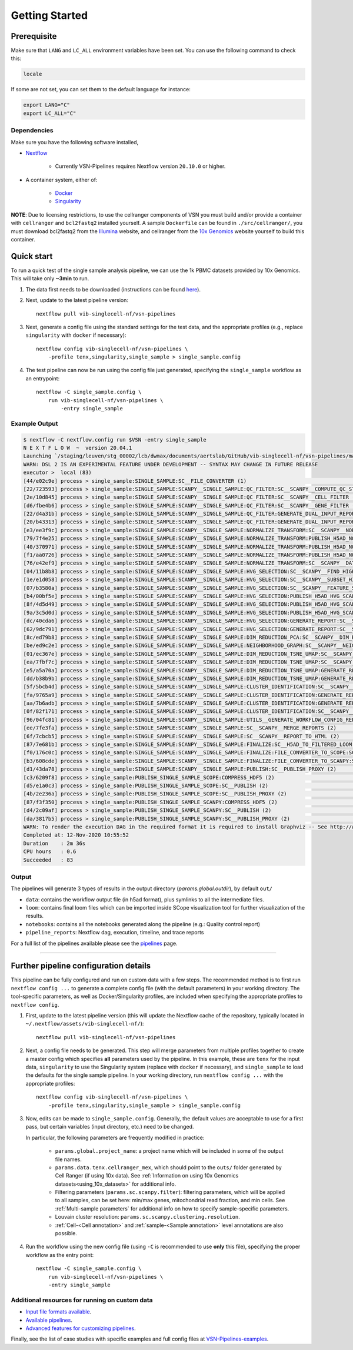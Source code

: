 Getting Started
================

Prerequisite
************

Make sure that ``LANG`` and ``LC_ALL`` environment variables have been set. You can use the following command to check this:

.. code:: shell

    locale

If some are not set, you can set them to the default language for instance:

.. code:: shell

    export LANG="C" 
    export LC_ALL="C"

Dependencies
------------
Make sure you have the following software installed,

- Nextflow_
    
    - Currently VSN-Pipelines requires Nextflow version ``20.10.0`` or higher.

- A container system, either of:

    - Docker_
    - Singularity_

**NOTE**: Due to licensing restrictions, to use the cellranger components of VSN you must build and/or provide a container with ``cellranger`` and ``bcl2fastq2`` installed yourself.
A sample ``Dockerfile`` can be found in ``./src/cellranger/``, you must download bcl2fastq2 from the Illumina_ website, and cellranger from the `10x Genomics`_ website yourself to build this container.

.. _Nextflow: https://www.nextflow.io/
.. _Docker: https://docs.docker.com/
.. _Singularity: https://www.sylabs.io/singularity/
.. _Illumina: https://emea.support.illumina.com/downloads/bcl2fastq-conversion-software-v2-20.html
.. _`10x Genomics`: https://support.10xgenomics.com/single-cell-gene-expression/software/pipelines/latest/what-is-cell-ranger

Quick start
***********

To run a quick test of the single sample analysis pipeline, we can use the 1k PBMC datasets provided by 10x Genomics.
This will take only **~3min** to run.

1. The data first needs to be downloaded (instructions can be found `here <https://github.com/vib-singlecell-nf/vsn-pipelines/tree/master/data>`_).

2. Next, update to the latest pipeline version::

    nextflow pull vib-singlecell-nf/vsn-pipelines

3. Next, generate a config file using the standard settings for the test data, and the appropriate profiles (e.g., replace ``singularity`` with ``docker`` if necessary)::

    nextflow config vib-singlecell-nf/vsn-pipelines \
        -profile tenx,singularity,single_sample > single_sample.config

4. The test pipeline can now be run using the config file just generated, specifying the ``single_sample`` workflow as an entrypoint::

    nextflow -C single_sample.config \
        run vib-singlecell-nf/vsn-pipelines \
            -entry single_sample

Example Output
--------------

.. code:: shell

    $ nextflow -C nextflow.config run $VSN -entry single_sample
    N E X T F L O W  ~  version 20.04.1
    Launching `/staging/leuven/stg_00002/lcb/dwmax/documents/aertslab/GitHub/vib-singlecell-nf/vsn-pipelines/main.nf` [silly_pare] - revision: 77be3ba59d
    WARN: DSL 2 IS AN EXPERIMENTAL FEATURE UNDER DEVELOPMENT -- SYNTAX MAY CHANGE IN FUTURE RELEASE
    executor >  local (83)
    [44/e02c9e] process > single_sample:SINGLE_SAMPLE:SC__FILE_CONVERTER (1)                                                                                [100%] 2 of 2 ✔
    [22/723593] process > single_sample:SINGLE_SAMPLE:SCANPY__SINGLE_SAMPLE:QC_FILTER:SC__SCANPY__COMPUTE_QC_STATS (2)                                      [100%] 2 of 2 ✔
    [2e/10d845] process > single_sample:SINGLE_SAMPLE:SCANPY__SINGLE_SAMPLE:QC_FILTER:SC__SCANPY__CELL_FILTER (2)                                           [100%] 2 of 2 ✔
    [d6/fbe4b6] process > single_sample:SINGLE_SAMPLE:SCANPY__SINGLE_SAMPLE:QC_FILTER:SC__SCANPY__GENE_FILTER (2)                                           [100%] 2 of 2 ✔
    [22/d4a31b] process > single_sample:SINGLE_SAMPLE:SCANPY__SINGLE_SAMPLE:QC_FILTER:GENERATE_DUAL_INPUT_REPORT:SC__SCANPY__GENERATE_DUAL_INPUT_REPORT (2) [100%] 2 of 2 ✔
    [20/b43313] process > single_sample:SINGLE_SAMPLE:SCANPY__SINGLE_SAMPLE:QC_FILTER:GENERATE_DUAL_INPUT_REPORT:SC__SCANPY__REPORT_TO_HTML (2)             [100%] 2 of 2 ✔
    [e3/ee3f9c] process > single_sample:SINGLE_SAMPLE:SCANPY__SINGLE_SAMPLE:NORMALIZE_TRANSFORM:SC__SCANPY__NORMALIZATION (2)                               [100%] 2 of 2 ✔
    [79/7f4e25] process > single_sample:SINGLE_SAMPLE:SCANPY__SINGLE_SAMPLE:NORMALIZE_TRANSFORM:PUBLISH_H5AD_NORMALIZED:COMPRESS_HDF5 (2)                   [100%] 2 of 2 ✔
    [40/370971] process > single_sample:SINGLE_SAMPLE:SCANPY__SINGLE_SAMPLE:NORMALIZE_TRANSFORM:PUBLISH_H5AD_NORMALIZED:SC__PUBLISH (2)                     [100%] 2 of 2 ✔
    [f1/aa0726] process > single_sample:SINGLE_SAMPLE:SCANPY__SINGLE_SAMPLE:NORMALIZE_TRANSFORM:PUBLISH_H5AD_NORMALIZED:SC__PUBLISH_PROXY (2)               [100%] 2 of 2 ✔
    [76/e42ef9] process > single_sample:SINGLE_SAMPLE:SCANPY__SINGLE_SAMPLE:NORMALIZE_TRANSFORM:SC__SCANPY__DATA_TRANSFORMATION (2)                         [100%] 2 of 2 ✔
    [04/11b8b8] process > single_sample:SINGLE_SAMPLE:SCANPY__SINGLE_SAMPLE:HVG_SELECTION:SC__SCANPY__FIND_HIGHLY_VARIABLE_GENES (2)                        [100%] 2 of 2 ✔
    [1e/e1d058] process > single_sample:SINGLE_SAMPLE:SCANPY__SINGLE_SAMPLE:HVG_SELECTION:SC__SCANPY__SUBSET_HIGHLY_VARIABLE_GENES (2)                      [100%] 2 of 2 ✔
    [07/b3580a] process > single_sample:SINGLE_SAMPLE:SCANPY__SINGLE_SAMPLE:HVG_SELECTION:SC__SCANPY__FEATURE_SCALING (2)                                   [100%] 2 of 2 ✔
    [b4/00bf5e] process > single_sample:SINGLE_SAMPLE:SCANPY__SINGLE_SAMPLE:HVG_SELECTION:PUBLISH_H5AD_HVG_SCALED:COMPRESS_HDF5 (2)                         [100%] 2 of 2 ✔
    [8f/4d5d49] process > single_sample:SINGLE_SAMPLE:SCANPY__SINGLE_SAMPLE:HVG_SELECTION:PUBLISH_H5AD_HVG_SCALED:SC__PUBLISH (2)                           [100%] 2 of 2 ✔
    [9a/3c5d0d] process > single_sample:SINGLE_SAMPLE:SCANPY__SINGLE_SAMPLE:HVG_SELECTION:PUBLISH_H5AD_HVG_SCALED:SC__PUBLISH_PROXY (2)                     [100%] 2 of 2 ✔
    [dc/40cda6] process > single_sample:SINGLE_SAMPLE:SCANPY__SINGLE_SAMPLE:HVG_SELECTION:GENERATE_REPORT:SC__SCANPY__GENERATE_REPORT (2)                   [100%] 2 of 2 ✔
    [62/9dc791] process > single_sample:SINGLE_SAMPLE:SCANPY__SINGLE_SAMPLE:HVG_SELECTION:GENERATE_REPORT:SC__SCANPY__REPORT_TO_HTML (2)                    [100%] 2 of 2 ✔
    [8c/ed79b8] process > single_sample:SINGLE_SAMPLE:SCANPY__SINGLE_SAMPLE:DIM_REDUCTION_PCA:SC__SCANPY__DIM_REDUCTION__PCA (2)                            [100%] 2 of 2 ✔
    [be/ed9c2e] process > single_sample:SINGLE_SAMPLE:SCANPY__SINGLE_SAMPLE:NEIGHBORHOOD_GRAPH:SC__SCANPY__NEIGHBORHOOD_GRAPH (2)                           [100%] 2 of 2 ✔
    [01/ec367e] process > single_sample:SINGLE_SAMPLE:SCANPY__SINGLE_SAMPLE:DIM_REDUCTION_TSNE_UMAP:SC__SCANPY__DIM_REDUCTION__TSNE (2)                     [100%] 2 of 2 ✔
    [ea/7fbf7c] process > single_sample:SINGLE_SAMPLE:SCANPY__SINGLE_SAMPLE:DIM_REDUCTION_TSNE_UMAP:SC__SCANPY__DIM_REDUCTION__UMAP (2)                     [100%] 2 of 2 ✔
    [e5/a5a70a] process > single_sample:SINGLE_SAMPLE:SCANPY__SINGLE_SAMPLE:DIM_REDUCTION_TSNE_UMAP:GENERATE_REPORT:SC__SCANPY__GENERATE_REPORT (2)         [100%] 2 of 2 ✔
    [dd/b38b9b] process > single_sample:SINGLE_SAMPLE:SCANPY__SINGLE_SAMPLE:DIM_REDUCTION_TSNE_UMAP:GENERATE_REPORT:SC__SCANPY__REPORT_TO_HTML (2)          [100%] 2 of 2 ✔
    [5f/5bcb4d] process > single_sample:SINGLE_SAMPLE:SCANPY__SINGLE_SAMPLE:CLUSTER_IDENTIFICATION:SC__SCANPY__CLUSTERING (2)                               [100%] 2 of 2 ✔
    [fa/9765a9] process > single_sample:SINGLE_SAMPLE:SCANPY__SINGLE_SAMPLE:CLUSTER_IDENTIFICATION:GENERATE_REPORT:SC__SCANPY__GENERATE_REPORT (2)          [100%] 2 of 2 ✔
    [aa/7b6adb] process > single_sample:SINGLE_SAMPLE:SCANPY__SINGLE_SAMPLE:CLUSTER_IDENTIFICATION:GENERATE_REPORT:SC__SCANPY__REPORT_TO_HTML (2)           [100%] 2 of 2 ✔
    [0f/82f171] process > single_sample:SINGLE_SAMPLE:SCANPY__SINGLE_SAMPLE:CLUSTER_IDENTIFICATION:SC__SCANPY__MARKER_GENES (2)                             [100%] 2 of 2 ✔
    [96/04fc81] process > single_sample:SINGLE_SAMPLE:SCANPY__SINGLE_SAMPLE:UTILS__GENERATE_WORKFLOW_CONFIG_REPORT                                          [100%] 1 of 1 ✔
    [ee/7fe3fa] process > single_sample:SINGLE_SAMPLE:SCANPY__SINGLE_SAMPLE:SC__SCANPY__MERGE_REPORTS (2)                                                   [100%] 2 of 2 ✔
    [6f/7cbcb5] process > single_sample:SINGLE_SAMPLE:SCANPY__SINGLE_SAMPLE:SC__SCANPY__REPORT_TO_HTML (2)                                                  [100%] 2 of 2 ✔
    [87/7e681b] process > single_sample:SINGLE_SAMPLE:SCANPY__SINGLE_SAMPLE:FINALIZE:SC__H5AD_TO_FILTERED_LOOM (2)                                          [100%] 2 of 2 ✔
    [f0/176c0c] process > single_sample:SINGLE_SAMPLE:SCANPY__SINGLE_SAMPLE:FINALIZE:FILE_CONVERTER_TO_SCOPE:SC__H5AD_TO_LOOM (1)                           [100%] 2 of 2 ✔
    [b3/608cde] process > single_sample:SINGLE_SAMPLE:SCANPY__SINGLE_SAMPLE:FINALIZE:FILE_CONVERTER_TO_SCANPY:SC__H5AD_MERGE (2)                            [100%] 2 of 2 ✔
    [d1/43da78] process > single_sample:SINGLE_SAMPLE:SCANPY__SINGLE_SAMPLE:PUBLISH:SC__PUBLISH_PROXY (2)                                                   [100%] 2 of 2 ✔
    [c3/6209f8] process > single_sample:PUBLISH_SINGLE_SAMPLE_SCOPE:COMPRESS_HDF5 (2)                                                                       [100%] 2 of 2 ✔
    [d5/e1a0c3] process > single_sample:PUBLISH_SINGLE_SAMPLE_SCOPE:SC__PUBLISH (2)                                                                         [100%] 2 of 2 ✔
    [4b/2e236a] process > single_sample:PUBLISH_SINGLE_SAMPLE_SCOPE:SC__PUBLISH_PROXY (2)                                                                   [100%] 2 of 2 ✔
    [87/f3f350] process > single_sample:PUBLISH_SINGLE_SAMPLE_SCANPY:COMPRESS_HDF5 (2)                                                                      [100%] 2 of 2 ✔
    [d4/2c09af] process > single_sample:PUBLISH_SINGLE_SAMPLE_SCANPY:SC__PUBLISH (2)                                                                        [100%] 2 of 2 ✔
    [da/3817b5] process > single_sample:PUBLISH_SINGLE_SAMPLE_SCANPY:SC__PUBLISH_PROXY (2)                                                                  [100%] 2 of 2 ✔
    WARN: To render the execution DAG in the required format it is required to install Graphviz -- See http://www.graphviz.org for more info.
    Completed at: 12-Nov-2020 10:55:52
    Duration    : 2m 36s
    CPU hours   : 0.6
    Succeeded   : 83


Output
------

The pipelines will generate 3 types of results in the output directory (`params.global.outdir`), by default ``out/``

- ``data``: contains the workflow output file (in h5ad format), plus symlinks to all the intermediate files.
- ``loom``: contains final loom files which can be imported inside SCope visualization tool for further visualization of the results.
- ``notebooks``: contains all the notebooks generated along the pipeline (e.g.: Quality control report)
- ``pipeline_reports``: Nextflow dag, execution, timeline, and trace reports

For a full list of the pipelines available please see the `pipelines <./pipelines.html>`_ page.


----


Further pipeline configuration details
**************************************

This pipeline can be fully configured and run on custom data with a few steps.
The recommended method is to first run ``nextflow config ...`` to generate a complete config file (with the default parameters) in your working directory.
The tool-specific parameters, as well as Docker/Singularity profiles, are included when specifying the appropriate profiles to ``nextflow config``.

1. First, update to the latest pipeline version (this will update the Nextflow cache of the repository, typically located in ``~/.nextflow/assets/vib-singlecell-nf/``)::

    nextflow pull vib-singlecell-nf/vsn-pipelines


2. Next, a config file needs to be generated.
   This step will merge parameters from multiple profiles together to create a master config which specifies **all** parameters used by the pipeline.
   In this example, these are ``tenx`` for the input data, ``singularity`` to use the Singularity system (replace with ``docker`` if necessary), and ``single_sample`` to load the defaults for the single sample pipeline.
   In your working directory, run ``nextflow config ...`` with the appropriate profiles::

    nextflow config vib-singlecell-nf/vsn-pipelines \
        -profile tenx,singularity,single_sample > single_sample.config



3. Now, edits can be made to ``single_sample.config``.
   Generally, the default values are acceptable to use for a first pass, but certain variables (input directory, etc.) need to be changed.

   In particular, the following parameters are frequently modified in practice:

    * ``params.global.project_name``: a project name which will be included in some of the output file names.
    * ``params.data.tenx.cellranger_mex``, which should point to the ``outs/`` folder generated by Cell Ranger (if using 10x data). See :ref:`Information on using 10x Genomics datasets<using_10x_datasets>` for additional info.
    * Filtering parameters (``params.sc.scanpy.filter``): filtering parameters, which will be applied to all samples, can be set here: min/max genes, mitochondrial read fraction, and min cells. See :ref:`Multi-sample parameters` for additional info on how to specify sample-specific parameters.
    * Louvain cluster resolution: ``params.sc.scanpy.clustering.resolution``.
    * :ref:`Cell-<Cell annotation>` and :ref:`sample-<Sample annotation>` level annotations are also possible.


4. Run the workflow using the new config file (using ``-C`` is recommended to use **only** this file), specifying the proper workflow as the entry point::

    nextflow -C single_sample.config \
        run vib-singlecell-nf/vsn-pipelines \
        -entry single_sample


Additional resources for running on custom data
-----------------------------------------------

- `Input file formats available <./input_formats.html>`_.
- `Available pipelines <./pipelines.html>`_.
- `Advanced features for customizing pipelines <./features.html>`_.

Finally, see the list of case studies with specific examples and full config files at `VSN-Pipelines-examples <https://vsn-pipelines-examples.readthedocs.io/en/latest/>`_.

